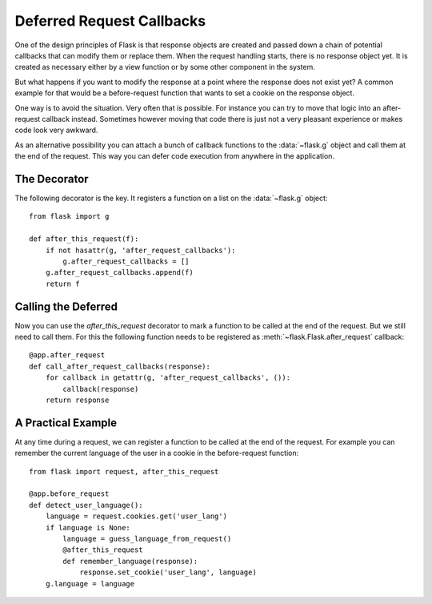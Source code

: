 .. _deferred-callbacks:

Deferred Request Callbacks
==========================

One of the design principles of Flask is that response objects are created
and passed down a chain of potential callbacks that can modify them or
replace them.  When the request handling starts, there is no response
object yet.  It is created as necessary either by a view function or by
some other component in the system.

But what happens if you want to modify the response at a point where the
response does not exist yet?  A common example for that would be a
before-request function that wants to set a cookie on the response object.

One way is to avoid the situation.  Very often that is possible.  For
instance you can try to move that logic into an after-request callback
instead.  Sometimes however moving that code there is just not a very
pleasant experience or makes code look very awkward.

As an alternative possibility you can attach a bunch of callback functions
to the :data:`~flask.g` object and call them at the end of the request.
This way you can defer code execution from anywhere in the application.


The Decorator
-------------

The following decorator is the key.  It registers a function on a list on
the :data:`~flask.g` object::

    from flask import g

    def after_this_request(f):
        if not hasattr(g, 'after_request_callbacks'):
            g.after_request_callbacks = []
        g.after_request_callbacks.append(f)
        return f


Calling the Deferred
--------------------

Now you can use the `after_this_request` decorator to mark a function to
be called at the end of the request.  But we still need to call them.  For
this the following function needs to be registered as
:meth:`~flask.Flask.after_request` callback::

    @app.after_request
    def call_after_request_callbacks(response):
        for callback in getattr(g, 'after_request_callbacks', ()):
            callback(response)
        return response


A Practical Example
-------------------

At any time during a request, we can register a function to be called at the
end of the request.  For example you can remember the current language of the
user in a cookie in the before-request function::

    from flask import request, after_this_request

    @app.before_request
    def detect_user_language():
        language = request.cookies.get('user_lang')
        if language is None:
            language = guess_language_from_request()
            @after_this_request
            def remember_language(response):
                response.set_cookie('user_lang', language)
        g.language = language
